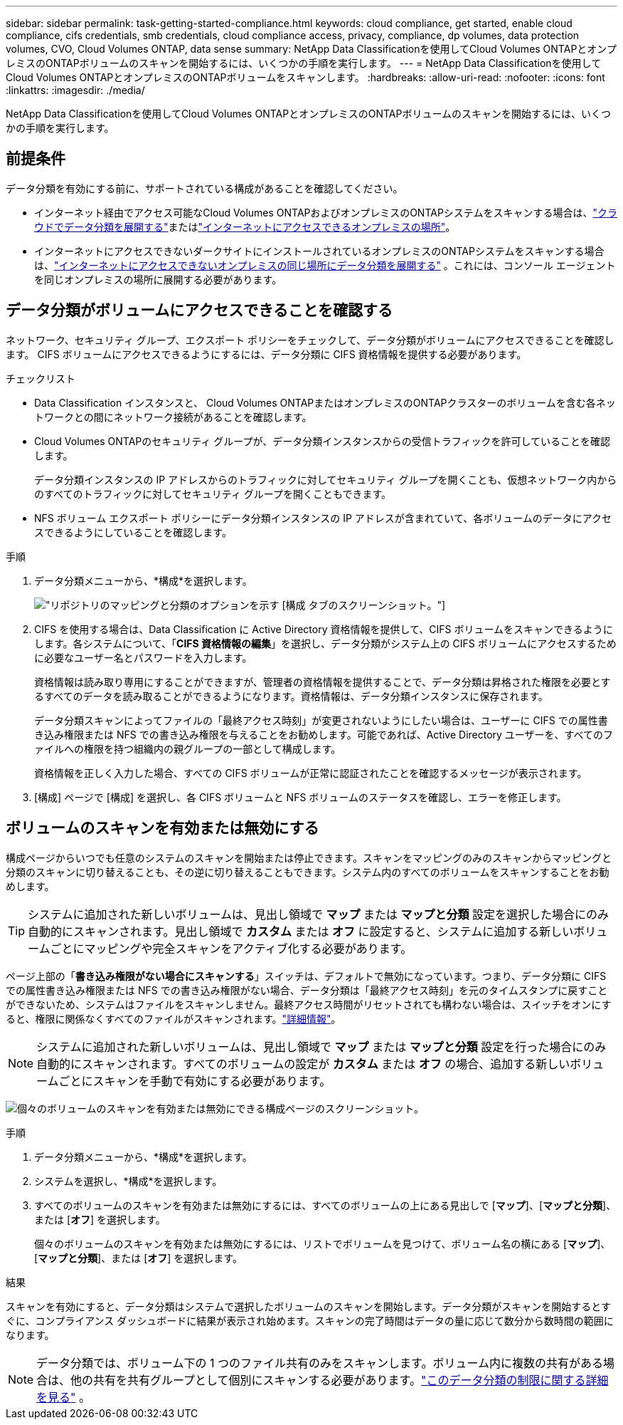 ---
sidebar: sidebar 
permalink: task-getting-started-compliance.html 
keywords: cloud compliance, get started, enable cloud compliance, cifs credentials, smb credentials, cloud compliance access, privacy, compliance, dp volumes, data protection volumes, CVO, Cloud Volumes ONTAP, data sense 
summary: NetApp Data Classificationを使用してCloud Volumes ONTAPとオンプレミスのONTAPボリュームのスキャンを開始するには、いくつかの手順を実行します。 
---
= NetApp Data Classificationを使用してCloud Volumes ONTAPとオンプレミスのONTAPボリュームをスキャンします。
:hardbreaks:
:allow-uri-read: 
:nofooter: 
:icons: font
:linkattrs: 
:imagesdir: ./media/


[role="lead"]
NetApp Data Classificationを使用してCloud Volumes ONTAPとオンプレミスのONTAPボリュームのスキャンを開始するには、いくつかの手順を実行します。



== 前提条件

データ分類を有効にする前に、サポートされている構成があることを確認してください。

* インターネット経由でアクセス可能なCloud Volumes ONTAPおよびオンプレミスのONTAPシステムをスキャンする場合は、link:task-deploy-cloud-compliance.html["クラウドでデータ分類を展開する"]またはlink:task-deploy-compliance-onprem.html["インターネットにアクセスできるオンプレミスの場所"]。
* インターネットにアクセスできないダークサイトにインストールされているオンプレミスのONTAPシステムをスキャンする場合は、link:task-deploy-compliance-dark-site.html["インターネットにアクセスできないオンプレミスの同じ場所にデータ分類を展開する"] 。これには、コンソール エージェントを同じオンプレミスの場所に展開する必要があります。




== データ分類がボリュームにアクセスできることを確認する

ネットワーク、セキュリティ グループ、エクスポート ポリシーをチェックして、データ分類がボリュームにアクセスできることを確認します。  CIFS ボリュームにアクセスできるようにするには、データ分類に CIFS 資格情報を提供する必要があります。

.チェックリスト
* Data Classification インスタンスと、 Cloud Volumes ONTAPまたはオンプレミスのONTAPクラスターのボリュームを含む各ネットワークとの間にネットワーク接続があることを確認します。
* Cloud Volumes ONTAPのセキュリティ グループが、データ分類インスタンスからの受信トラフィックを許可していることを確認します。
+
データ分類インスタンスの IP アドレスからのトラフィックに対してセキュリティ グループを開くことも、仮想ネットワーク内からのすべてのトラフィックに対してセキュリティ グループを開くこともできます。

* NFS ボリューム エクスポート ポリシーにデータ分類インスタンスの IP アドレスが含まれていて、各ボリュームのデータにアクセスできるようにしていることを確認します。


.手順
. データ分類メニューから、*構成*を選択します。
+
image:screen-cl-config-cvo-map-options.png["リポジトリのマッピングと分類のオプションを示す [構成] タブのスクリーンショット。"]

. CIFS を使用する場合は、Data Classification に Active Directory 資格情報を提供して、CIFS ボリュームをスキャンできるようにします。各システムについて、「*CIFS 資格情報の編集*」を選択し、データ分類がシステム上の CIFS ボリュームにアクセスするために必要なユーザー名とパスワードを入力します。
+
資格情報は読み取り専用にすることができますが、管理者の資格情報を提供することで、データ分類は昇格された権限を必要とするすべてのデータを読み取ることができるようになります。資格情報は、データ分類インスタンスに保存されます。

+
データ分類スキャンによってファイルの「最終アクセス時刻」が変更されないようにしたい場合は、ユーザーに CIFS での属性書き込み権限または NFS での書き込み権限を与えることをお勧めします。可能であれば、Active Directory ユーザーを、すべてのファイルへの権限を持つ組織内の親グループの一部として構成します。

+
資格情報を正しく入力した場合、すべての CIFS ボリュームが正常に認証されたことを確認するメッセージが表示されます。

. [構成] ページで [構成] を選択し、各 CIFS ボリュームと NFS ボリュームのステータスを確認し、エラーを修正します。




== ボリュームのスキャンを有効または無効にする

構成ページからいつでも任意のシステムのスキャンを開始または停止できます。スキャンをマッピングのみのスキャンからマッピングと分類のスキャンに切り替えることも、その逆に切り替えることもできます。システム内のすべてのボリュームをスキャンすることをお勧めします。


TIP: システムに追加された新しいボリュームは、見出し領域で *マップ* または *マップと分類* 設定を選択した場合にのみ自動的にスキャンされます。見出し領域で *カスタム* または *オフ* に設定すると、システムに追加する新しいボリュームごとにマッピングや完全スキャンをアクティブ化する必要があります。

ページ上部の「*書き込み権限がない場合にスキャンする*」スイッチは、デフォルトで無効になっています。つまり、データ分類に CIFS での属性書き込み権限または NFS での書き込み権限がない場合、データ分類は「最終アクセス時刻」を元のタイムスタンプに戻すことができないため、システムはファイルをスキャンしません。最終アクセス時間がリセットされても構わない場合は、スイッチをオンにすると、権限に関係なくすべてのファイルがスキャンされます。link:reference-collected-metadata.html#last-access-time-timestamp["詳細情報"^]。


NOTE: システムに追加された新しいボリュームは、見出し領域で *マップ* または *マップと分類* 設定を行った場合にのみ自動的にスキャンされます。すべてのボリュームの設定が *カスタム* または *オフ* の場合、追加する新しいボリュームごとにスキャンを手動で有効にする必要があります。

image:screenshot_volume_compliance_selection.png["個々のボリュームのスキャンを有効または無効にできる構成ページのスクリーンショット。"]

.手順
. データ分類メニューから、*構成*を選択します。
. システムを選択し、*構成*を選択します。
. すべてのボリュームのスキャンを有効または無効にするには、すべてのボリュームの上にある見出しで [**マップ**]、[**マップと分類**]、または [**オフ**] を選択します。
+
個々のボリュームのスキャンを有効または無効にするには、リストでボリュームを見つけて、ボリューム名の横にある [**マップ**]、[**マップと分類**]、または [**オフ**] を選択します。



.結果
スキャンを有効にすると、データ分類はシステムで選択したボリュームのスキャンを開始します。データ分類がスキャンを開始するとすぐに、コンプライアンス ダッシュボードに結果が表示され始めます。スキャンの完了時間はデータの量に応じて数分から数時間の範囲になります。


NOTE: データ分類では、ボリューム下の 1 つのファイル共有のみをスキャンします。ボリューム内に複数の共有がある場合は、他の共有を共有グループとして個別にスキャンする必要があります。link:reference-limitations.html#data-classification-scans-only-one-share-under-a-volume["このデータ分類の制限に関する詳細を見る"^] 。
